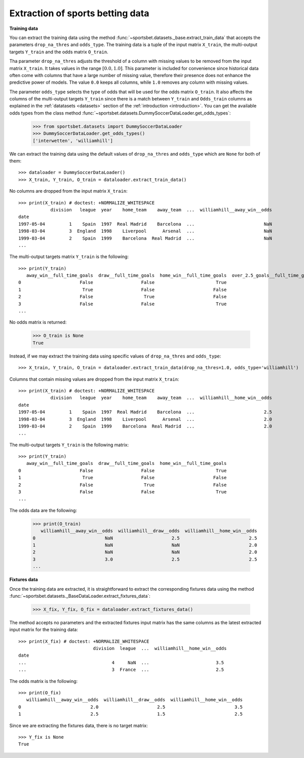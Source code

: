 *********************************
Extraction of sports betting data
*********************************

**Training data**

You can extract the training data using the method
:func:`~sportsbet.datasets._base.extract_train_data` that accepts the parameters
``drop_na_thres`` and ``odds_type``. The training data is a tuple of the input 
matrix ``X_train``, the multi-output targets ``Y_train`` and the odds matrix ``O_train``.

Tha parameter ``drop_na_thres`` adjusts the threshold of a column with 
missing values to be removed from the input matrix ``X_train``. It takes values in 
the range :math:`$[0.0, 1.0]$`. This parameter is included for convenience since historical 
data often come with columns that have a large number of missing value, therefore their 
presence does not enhance the predictive power of models. The value ``0.0`` keeps all 
columns, while ``1.0`` removes any column with missing values. 

The parameter ``odds_type`` selects the type of odds that will be used for the odds matrix ``O_train``. 
It also affects the columns of the multi-output targets ``Y_train`` since there is a match between 
``Y_train`` and ``Odds_train`` columns as explained in the :ref:`datatasets <datasets>` 
section of the  :ref:`introduction <introduction>`. You can get the available odds types from the class
method :func:`~sportsbet.datasets.DummySoccerDataLoader.get_odds_types`:

   >>> from sportsbet.datasets import DummySoccerDataLoader
   >>> DummySoccerDataLoader.get_odds_types()
   ['interwetten', 'williamhill']

We can extract the training data using the default values of ``drop_na_thres`` and ``odds_type``
which are ``None`` for both of them::
   
   >>> dataloader = DummySoccerDataLoader()
   >>> X_train, Y_train, O_train = dataloader.extract_train_data()

No columns are dropped from the input matrix ``X_train``::

   >>> print(X_train) # doctest: +NORMALIZE_WHITESPACE
               division   league  year    home_team    away_team  ...  williamhill__away_win__odds
   date
   1997-05-04         1    Spain  1997  Real Madrid    Barcelona  ...                          NaN
   1998-03-04         3  England  1998    Liverpool      Arsenal  ...                          NaN
   1999-03-04         2    Spain  1999    Barcelona  Real Madrid  ...                          NaN
   ...

The multi-output targets matrix ``Y_train`` is the following::

   >>> print(Y_train)
      away_win__full_time_goals  draw__full_time_goals  home_win__full_time_goals  over_2.5_goals__full_time_goals  under_2.5_goals__full_time_goals
   0                      False                  False                       True                             True                             False
   1                       True                  False                      False                             True                             False
   2                      False                   True                      False                             True                             False
   3                      False                  False                       True                             True                             False
   ...

No odds matrix is returned:

   >>> O_train is None
   True

Instead, if we may extract the training data using specific values of ``drop_na_thres`` and ``odds_type``::
   
   >>> X_train, Y_train, O_train = dataloader.extract_train_data(drop_na_thres=1.0, odds_type='williamhill')

Columns that contain missing values are dropped from the input matrix ``X_train``::

   >>> print(X_train) # doctest: +NORMALIZE_WHITESPACE
               division   league  year    home_team    away_team  ...  williamhill__home_win__odds
   date
   1997-05-04         1    Spain  1997  Real Madrid    Barcelona  ...                          2.5
   1998-03-04         3  England  1998    Liverpool      Arsenal  ...                          2.0
   1999-03-04         2    Spain  1999    Barcelona  Real Madrid  ...                          2.0
   ...

The multi-output targets ``Y_train`` is the following matrix::

   >>> print(Y_train)
      away_win__full_time_goals  draw__full_time_goals  home_win__full_time_goals
   0                      False                  False                       True
   1                       True                  False                      False
   2                      False                   True                      False
   3                      False                  False                       True
   ...

The odds data are the following:

   >>> print(O_train)
      williamhill__away_win__odds  williamhill__draw__odds  williamhill__home_win__odds
   0                          NaN                      2.5                          2.5
   1                          NaN                      NaN                          2.0
   2                          NaN                      NaN                          2.0
   3                          3.0                      2.5                          2.5
   ...
   
**Fixtures data**

Once the training data are extracted, it is straightforward to extract 
the corresponding fixtures data using the method
:func:`~sportsbet.datasets._BaseDataLoader.extract_fixtures_data`:

   >>> X_fix, Y_fix, O_fix = dataloader.extract_fixtures_data()

The method accepts no parameters and the extracted fixtures input matrix has 
the same columns as the latest extracted input matrix for the training data::

   >>> print(X_fix) # doctest: +NORMALIZE_WHITESPACE
                               division  league  ...  williamhill__home_win__odds
   date                                                                                                                                                                                      
   ...                                4     NaN  ...                         3.5
   ...                                3  France  ...                         2.5

The odds matrix is the following::

   >>> print(O_fix)
      williamhill__away_win__odds  williamhill__draw__odds  williamhill__home_win__odds
   0                          2.0                      2.5                          3.5
   1                          2.5                      1.5                          2.5

Since we are extracting the fixtures data, there is no target matrix::

   >>> Y_fix is None
   True
